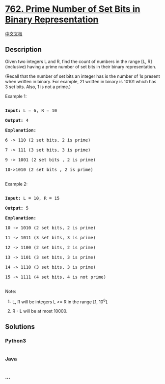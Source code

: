 * [[https://leetcode.com/problems/prime-number-of-set-bits-in-binary-representation][762.
Prime Number of Set Bits in Binary Representation]]
  :PROPERTIES:
  :CUSTOM_ID: prime-number-of-set-bits-in-binary-representation
  :END:
[[./solution/0700-0799/0762.Prime Number of Set Bits in Binary Representation/README.org][中文文档]]

** Description
   :PROPERTIES:
   :CUSTOM_ID: description
   :END:

#+begin_html
  <p>
#+end_html

Given two integers L and R, find the count of numbers in the range [L,
R] (inclusive) having a prime number of set bits in their binary
representation.

#+begin_html
  </p>
#+end_html

#+begin_html
  <p>
#+end_html

(Recall that the number of set bits an integer has is the number of 1s
present when written in binary. For example, 21 written in binary is
10101 which has 3 set bits. Also, 1 is not a prime.)

#+begin_html
  </p>
#+end_html

#+begin_html
  <p>
#+end_html

#+begin_html
  <p>
#+end_html

Example 1:

#+begin_html
  <pre>

  <b>Input:</b> L = 6, R = 10

  <b>Output:</b> 4

  <b>Explanation:</b>

  6 -> 110 (2 set bits, 2 is prime)

  7 -> 111 (3 set bits, 3 is prime)

  9 -> 1001 (2 set bits , 2 is prime)

  10->1010 (2 set bits , 2 is prime)

  </pre>
#+end_html

#+begin_html
  </p>
#+end_html

#+begin_html
  <p>
#+end_html

Example 2:

#+begin_html
  <pre>

  <b>Input:</b> L = 10, R = 15

  <b>Output:</b> 5

  <b>Explanation:</b>

  10 -> 1010 (2 set bits, 2 is prime)

  11 -> 1011 (3 set bits, 3 is prime)

  12 -> 1100 (2 set bits, 2 is prime)

  13 -> 1101 (3 set bits, 3 is prime)

  14 -> 1110 (3 set bits, 3 is prime)

  15 -> 1111 (4 set bits, 4 is not prime)

  </pre>
#+end_html

#+begin_html
  </p>
#+end_html

#+begin_html
  <p>
#+end_html

Note:

#+begin_html
  <ol>
#+end_html

#+begin_html
  <li>
#+end_html

L, R will be integers L <= R in the range [1, 10^6].

#+begin_html
  </li>
#+end_html

#+begin_html
  <li>
#+end_html

R - L will be at most 10000.

#+begin_html
  </li>
#+end_html

#+begin_html
  </ol>
#+end_html

#+begin_html
  </p>
#+end_html

** Solutions
   :PROPERTIES:
   :CUSTOM_ID: solutions
   :END:

#+begin_html
  <!-- tabs:start -->
#+end_html

*** *Python3*
    :PROPERTIES:
    :CUSTOM_ID: python3
    :END:
#+begin_src python
#+end_src

*** *Java*
    :PROPERTIES:
    :CUSTOM_ID: java
    :END:
#+begin_src java
#+end_src

*** *...*
    :PROPERTIES:
    :CUSTOM_ID: section
    :END:
#+begin_example
#+end_example

#+begin_html
  <!-- tabs:end -->
#+end_html
